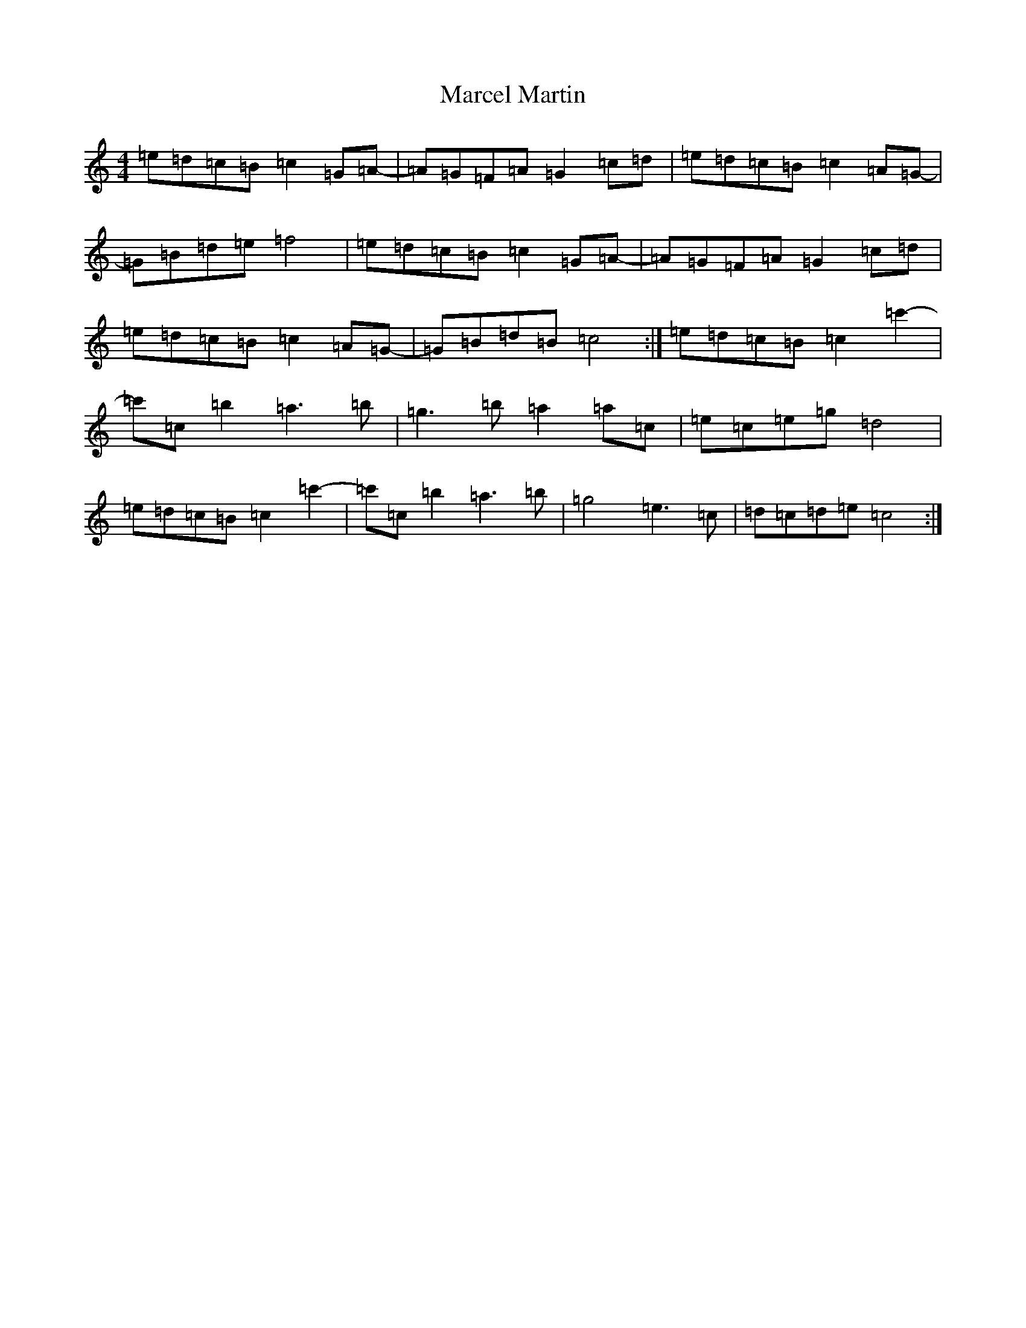 X: 13399
T: Marcel Martin
S: https://thesession.org/tunes/12566#setting21101
Z: E Major
R: reel
M: 4/4
L: 1/8
K: C Major
=e=d=c=B=c2=G=A-|=A=G=F=A=G2=c=d|=e=d=c=B=c2=A=G-|=G=B=d=e=f4|=e=d=c=B=c2=G=A-|=A=G=F=A=G2=c=d|=e=d=c=B=c2=A=G-|=G=B=d=B=c4:|=e=d=c=B=c2=c'2-|=c'=c=b2=a3=b|=g3=b=a2=a=c|=e=c=e=g=d4|=e=d=c=B=c2=c'2-|=c'=c=b2=a3=b|=g4=e3=c|=d=c=d=e=c4:|